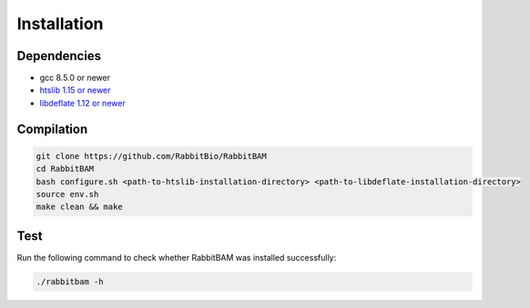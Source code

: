 Installation
============

Dependencies
------------

- gcc 8.5.0 or newer
- `htslib 1.15 or newer <https://github.com/samtools/htslib>`_
- `libdeflate 1.12 or newer <https://github.com/ebiggers/libdeflate>`_

Compilation
------------

.. code-block:: bash

   git clone https://github.com/RabbitBio/RabbitBAM
   cd RabbitBAM
   bash configure.sh <path-to-htslib-installation-directory> <path-to-libdeflate-installation-directory>
   source env.sh
   make clean && make


Test
---------

Run the following command to check whether RabbitBAM was installed successfully:

.. code-block:: bash

   ./rabbitbam -h



